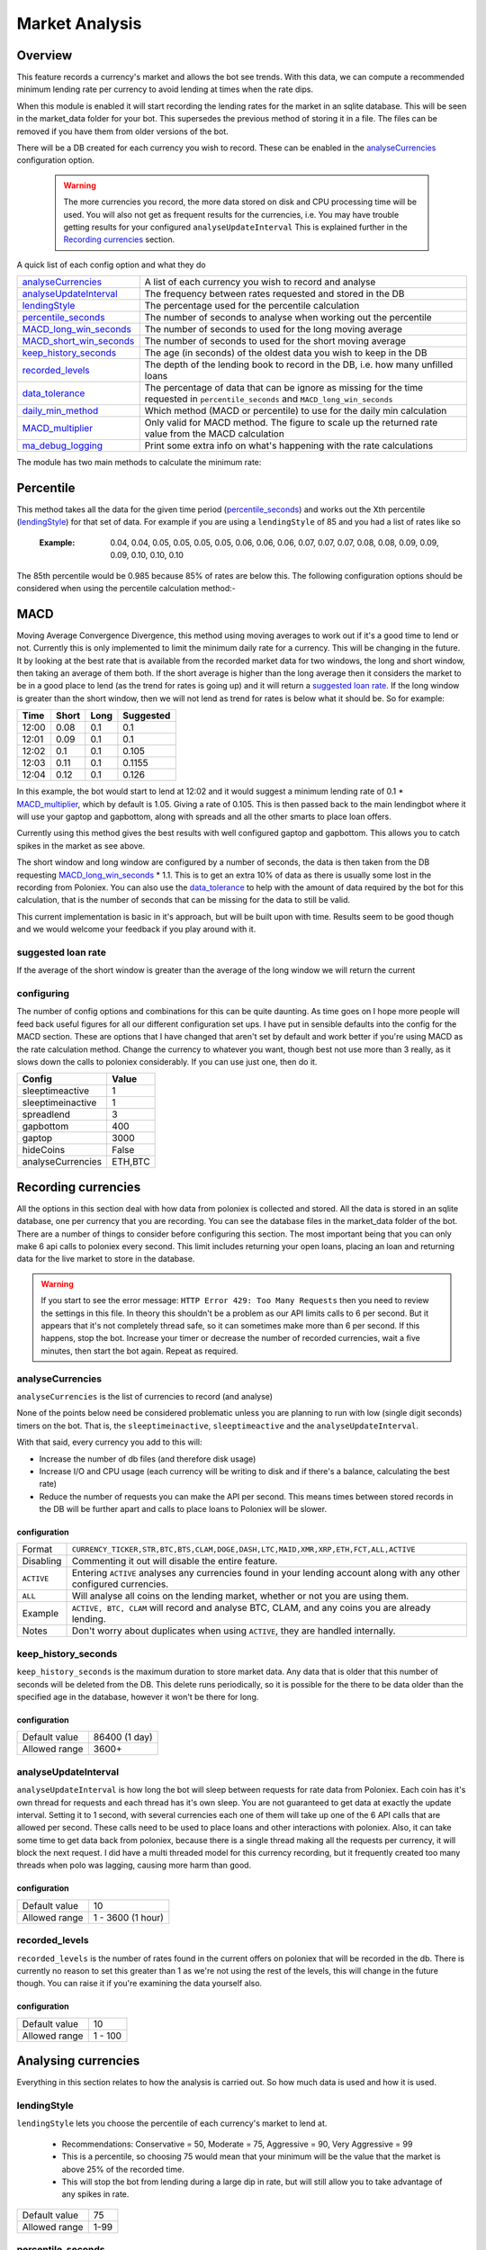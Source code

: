 .. _market_analysis-section:

Market Analysis
---------------

Overview
``````````
This feature records a currency's market and allows the bot see trends. With this data, we can compute a recommended minimum lending rate per currency to avoid lending at times when the rate dips.

When this module is enabled it will start recording the lending rates for the market in an sqlite database. This will be seen in the market_data folder for your bot. This supersedes the previous method of storing it in a file. The files can be removed if you have them from older versions of the bot.

There will be a DB created for each currency you wish to record. These can be enabled in the `analyseCurrencies`_ configuration option.  

 .. warning:: The more currencies you record, the more data stored on disk and CPU processing time will be used. You will also not get as frequent results for the currencies, i.e. You may have trouble getting results for your configured ``analyseUpdateInterval`` This is explained further in the `Recording currencies`_ section. 

A quick list of each config option and what they do

========================= =============================================================================================
`analyseCurrencies`_      A list of each currency you wish to record and analyse
`analyseUpdateInterval`_  The frequency between rates requested and stored in the DB
`lendingStyle`_           The percentage used for the percentile calculation
`percentile_seconds`_     The number of seconds to analyse when working out the percentile
`MACD_long_win_seconds`_  The number of seconds to used for the long moving average
`MACD_short_win_seconds`_ The number of seconds to used for the short moving average
`keep_history_seconds`_   The age (in seconds) of the oldest data you wish to keep in the DB
`recorded_levels`_        The depth of the lending book to record in the DB, i.e. how many unfilled loans
`data_tolerance`_         The percentage of data that can be ignore as missing for the time requested in
                          ``percentile_seconds`` and ``MACD_long_win_seconds``
`daily_min_method`_       Which method (MACD or percentile) to use for the daily min calculation
`MACD_multiplier`_        Only valid for MACD method. The figure to scale up the returned rate value from the MACD calculation
`ma_debug_logging`_        Print some extra info on what's happening with the rate calculations
========================= =============================================================================================

The module has two main methods to calculate the minimum rate:

Percentile
``````````
This method takes all the data for the given time period (`percentile_seconds`_) and works out the Xth percentile (`lendingStyle`_) for that set of data. For example if you are using a ``lendingStyle`` of 85 and you had a list of rates like so

  :Example: 0.04, 0.04, 0.05, 0.05, 0.05, 0.05, 0.06, 0.06, 0.06, 0.07, 0.07, 0.07, 0.08, 0.08, 0.09, 0.09, 0.09, 0.10, 0.10, 0.10

The 85th percentile would be 0.985 because 85% of rates are below this. The following configuration options should be considered when using the percentile calculation method:-


MACD
````
Moving Average Convergence Divergence, this method using moving averages to work out if it's a good time to lend or not. Currently this is only implemented to limit the minimum daily rate for a currency. This will be changing in the future. 
It by looking at the best rate that is available from the recorded market data for two windows, the long and short window, then taking an average of them both. If the short average is higher than the long average then it considers the market to be in a good place to lend (as the trend for rates is going up) and it will return a `suggested loan rate`_. If the long window is greater than the short window, then we will not lend as trend for rates is below what it should be.
So for example:

===== ===== ==== =========
Time  Short Long Suggested
===== ===== ==== =========
12:00 0.08  0.1  0.1
12:01 0.09  0.1  0.1
12:02 0.1   0.1  0.105
12:03 0.11  0.1  0.1155
12:04 0.12  0.1  0.126
===== ===== ==== =========

In this example, the bot would start to lend at 12:02 and it would suggest a minimum lending rate of 0.1 * `MACD_multiplier`_, which by default is 1.05. Giving a rate of 0.105. This is then passed back to the main lendingbot where it will use your gaptop and gapbottom, along with spreads and all the other smarts to place loan offers.

Currently using this method gives the best results with well configured gaptop and gapbottom. This allows you to catch spikes in the market as see above. 

The short window and long window are configured by a number of seconds, the data is then taken from the DB requesting `MACD_long_win_seconds`_ * 1.1. This is to get an extra 10% of data as there is usually some lost in the recording from Poloniex.
You can also use the `data_tolerance`_ to help with the amount of data required by the bot for this calculation, that is the number of seconds that can be missing for the data to still be valid.

This current implementation is basic in it's approach, but will be built upon with time. Results seem to be good though and we would welcome your feedback if you play around with it.

suggested loan rate
'''''''''''''''''''
If the average of the short window is greater than the average of the long window we will return the current

configuring
'''''''''''

The number of config options and combinations for this can be quite daunting. As time goes on I hope more people will feed back useful figures for all our different configuration set ups. I have put in sensible defaults into the config for the MACD section. These are options that I have changed that aren't set by default and work better if you're using MACD as the rate calculation method. Change the currency to whatever you want, though best not use more than 3 really, as it slows down the calls to poloniex considerably. If you can use just one, then do it.

======================= =========
Config                  Value
======================= =========
sleeptimeactive         1
sleeptimeinactive       1
spreadlend              3
gapbottom               400
gaptop                  3000
hideCoins               False
analyseCurrencies       ETH,BTC
======================= =========



Recording currencies
````````````````````

All the options in this section deal with how data from poloniex is collected and stored. All the data is stored in an sqlite database, one per currency that you are recording. You can see the database files in the market_data folder of the bot.
There are a number of things to consider before configuring this section. The most important being that you can only make 6 api calls to poloniex every second. This limit includes returning your open loans, placing an loan and returning data for the live market to store in the database.

.. warning:: If you start to see the error message: ``HTTP Error 429: Too Many Requests`` then you need to review the settings in this file. In theory this shouldn't be a problem as our API limits calls to 6 per second. But it appears that it's not completely thread safe, so it can sometimes make more than 6 per second.
  If this happens, stop the bot. Increase your timer or decrease the number of recorded currencies, wait a five minutes, then start the bot again. Repeat as required.

analyseCurrencies
'''''''''''''''''

``analyseCurrencies`` is the list of currencies to record (and analyse)

None of the points below need be considered problematic unless you are planning to run with low (single digit seconds) timers on the bot. That is, the ``sleeptimeinactive``, ``sleeptimeactive`` and the ``analyseUpdateInterval``.

With that said, every currency you add to this will:

- Increase the number of db files (and therefore disk usage)
- Increase I/O and CPU usage (each currency will be writing to disk and if there's a balance, calculating the best rate)
- Reduce the number of requests you can make the API per second. This means times between stored records in the DB will be further apart and calls to place loans to Poloniex will be slower. 

configuration
~~~~~~~~~~~~~
==========  ===========================================================================================================
Format      ``CURRENCY_TICKER,STR,BTC,BTS,CLAM,DOGE,DASH,LTC,MAID,XMR,XRP,ETH,FCT,ALL,ACTIVE``
Disabling   Commenting it out will disable the entire feature.
``ACTIVE``  Entering ``ACTIVE`` analyses any currencies found in your lending account along with any other configured currencies.
``ALL``     Will analyse all coins on the lending market, whether or not you are using them.
Example     ``ACTIVE, BTC, CLAM`` will record and analyse BTC, CLAM, and any coins you are already lending.
Notes       Don't worry about duplicates when using ``ACTIVE``, they are handled internally.
==========  ===========================================================================================================

keep_history_seconds
''''''''''''''''''''
``keep_history_seconds`` is the maximum duration to store market data. Any data that is older that this number of seconds will be deleted from the DB.
This delete runs periodically, so it is possible for the there to be data older than the specified age in the database, however it won't be there for long.

configuration
~~~~~~~~~~~~~
=============  ========================================================================================================
Default value  86400 (1 day)
Allowed range  3600+
=============  ========================================================================================================

analyseUpdateInterval
'''''''''''''''''''''

``analyseUpdateInterval`` is how long the bot will sleep between requests for rate data from Poloniex. Each coin has it's own thread for requests and each thread has it's own sleep.
You are not guaranteed to get data at exactly the update interval. Setting it to 1 second, with several currencies
each one of them will take up one of the 6 API calls that are allowed per second. These calls need to be used to place
loans and other interactions with poloniex. 
Also, it can take some time to get data back from poloniex, because there is a single thread making all the requests
per currency, it will block the next request. I did have a multi threaded model for this currency recording, but it
frequently created too many threads when polo was lagging, causing more harm than good.

configuration
~~~~~~~~~~~~~
=============  ========================================================================================================
Default value  10
Allowed range  1 - 3600 (1 hour)
=============  ========================================================================================================


recorded_levels
'''''''''''''''

``recorded_levels`` is the number of rates found in the current offers on poloniex that will be recorded in the db. 
There is currently no reason to set this greater than 1 as we're not using the rest of the levels, this will change in the future though. You can raise it if you're examining the data yourself also. 

configuration
~~~~~~~~~~~~~
=============  ========================================================================================================
Default value  10
Allowed range  1 - 100
=============  ========================================================================================================



Analysing currencies
````````````````````
Everything in this section relates to how the analysis is carried out. So how much data is used and how it is used.

lendingStyle
''''''''''''

``lendingStyle`` lets you choose the percentile of each currency's market to lend at.

    - Recommendations: Conservative = 50, Moderate = 75, Aggressive = 90, Very Aggressive = 99
    - This is a percentile, so choosing 75 would mean that your minimum will be the value that the market is above 25% of the recorded time.
    - This will stop the bot from lending during a large dip in rate, but will still allow you to take advantage of any spikes in rate.

=============  ========================================================================================================
Default value  75
Allowed range  1-99
=============  ========================================================================================================


percentile_seconds
''''''''''''''''''

``percentile_seconds`` is the number of seconds worth of data to use for the percentile calculation. This value is not used in `MACD`_ methods.

configuration
~~~~~~~~~~~~~
=============  ========================================================================================================
Default value  86400
Allowed range  300 - ``keep_history_seconds``
=============  ========================================================================================================


MACD_long_win_seconds
'''''''''''''''''''''

``MACD_long_win_seconds`` is the number of seconds used for the long window average in the `MACD`_ method.

configuration
~~~~~~~~~~~~~
=============  ========================================================================================================
Default value  1800 (30 minutes)
Allowed range  300 - ``keep_history_seconds``
=============  ========================================================================================================


MACD_short_win_seconds
''''''''''''''''''''''

``MACD_short_win_seconds`` is the number of seconds used for the short window average in the `MACD`_ method.

configuration
~~~~~~~~~~~~~
=============  ========================================================================================================
Default value  150 (2.5 minutes)
Allowed range  25 - ``MACD_long_win_seconds``
=============  ========================================================================================================


data_tolerance
''''''''''''''

``data_tolerance`` is the percentage of data that can be missed from poloniex and still considered that we have enough data to work with. 
This was added because there are frequently problems with poloniex sending back data, also it's not always possible to get all the data you want if you are using multiple currencies. We are limited to 6 calls to poloniex every second.

If you keep seeing messages saying ``Need more data for analysis, still collecting. I have Y/X records``, then you
need to reduce this or reduce the number of currencies you are analysing.

configuration
~~~~~~~~~~~~~
=============  ========================================================================================================
Default value  15
Allowed range  10 - 90
=============  ========================================================================================================


daily_min_method
''''''''''''''''

``daily_min_method`` is the method in which you wish to calculate the daily_min for each currency. This is how we stop lending when the market rates are below average.
This can be either MACD or percentile. See `MACD`_ and `Percentile`_ sections for more information.
This will not change the `mindailyrate` that you have set for coins in the main config. So you will still never lend below what you have statically configured.

configuration
~~~~~~~~~~~~~
============== ========================================================================================================
Default value  MACD
Allowed values MACD, percentile
============== ========================================================================================================



MACD_multiplier
'''''''''''''''

``MACD_multiplier`` is what to scale up the returned average from the MACD calculation by. See `MACD`_ for more details.
In the future this will probably be removed in favour of sending back spread information that can be used for gaptop and gapbottom.

configuration
~~~~~~~~~~~~~
=============  ========================================================================================================
Default value  1.05
Allowed range  1 - 2
=============  ========================================================================================================


ma_debug_logging
''''''''''''''''

``ma_debug_logging`` when enabled will print to screen some of the internal information around the MACD and percentile calculations

configuration
~~~~~~~~~~~~~
=============  ========================================================================================================
Default value  False
Allowed range  True, False
=============  ========================================================================================================
